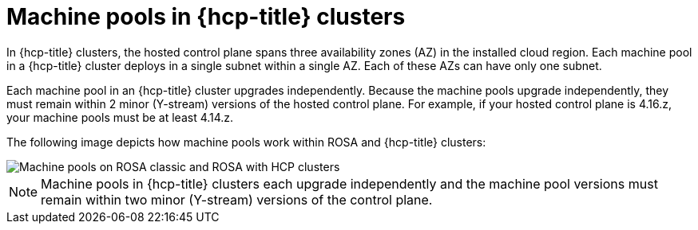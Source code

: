 // Module included in the following assemblies:
//
// * rosa_cluster_admin/rosa_nodes/rosa-nodes-machinepools-about.adoc

:_mod-docs-content-type: CONCEPT
[id="machine-pools-hcp_{context}"]
= Machine pools in {hcp-title} clusters

In {hcp-title} clusters, the hosted control plane spans three availability zones (AZ) in the installed cloud region. Each machine pool in a {hcp-title} cluster deploys in a single subnet within a single AZ. Each of these AZs can have only one subnet. 

Each machine pool in an {hcp-title} cluster upgrades independently. Because the machine pools upgrade independently, they must remain within 2 minor (Y-stream) versions of the hosted control plane. For example, if your hosted control plane is 4.16.z, your machine pools must be at least 4.14.z.

The following image depicts how machine pools work within ROSA and {hcp-title} clusters:

image::hcp-rosa-machine-pools.png[Machine pools on ROSA classic and ROSA with HCP clusters]

[NOTE]
====
Machine pools in {hcp-title} clusters each upgrade independently and the machine pool versions must remain within two minor (Y-stream) versions of the control plane.
====
